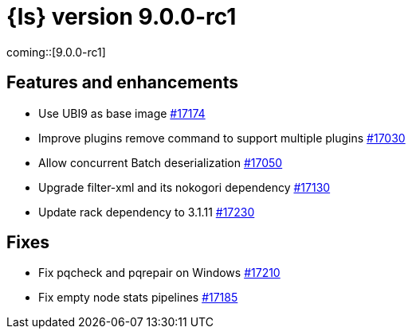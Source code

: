 = {ls} version 9.0.0-rc1

coming::[9.0.0-rc1]

[[logstash-900-rc1-features-enhancements]]
== Features and enhancements 

* Use UBI9 as base image https://github.com/elastic/logstash/pull/17174[#17174]
* Improve plugins remove command to support multiple plugins https://github.com/elastic/logstash/pull/17030[#17030]
* Allow concurrent Batch deserialization https://github.com/elastic/logstash/pull/17050[#17050]
* Upgrade filter-xml and its nokogori dependency https://github.com/elastic/logstash/pull/17130[#17130]
* Update rack dependency to 3.1.11 https://github.com/elastic/logstash/pull/17230[#17230]

[[logstash-900-rc1-fixes]]
== Fixes 

* Fix pqcheck and pqrepair on Windows https://github.com/elastic/logstash/pull/17210[#17210]
* Fix empty node stats pipelines https://github.com/elastic/logstash/pull/17185[#17185]
